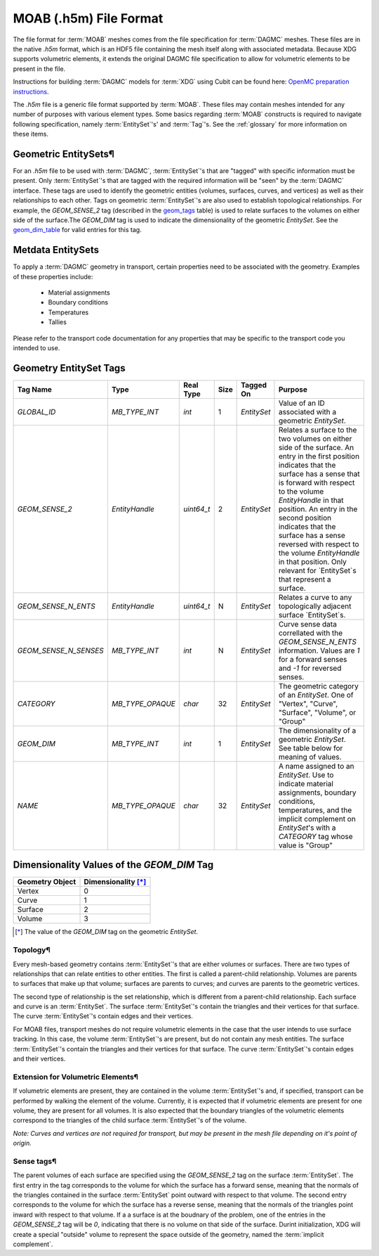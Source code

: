 .. _moab_format:


MOAB (.h5m) File Format
=======================

The file format for :term:`MOAB` meshes comes from the file specification for
:term:`DAGMC` meshes. These files are in the native `.h5m` format, which is an
HDF5 file containing the mesh itself along with associated metadata. Because XDG supports
volumetric elements, it extends the original DAGMC file specification to allow for
volumetric elements to be present in the file.

Instructions for building :term:`DAGMC` models for :term:`XDG` using Cubit can be found here: `OpenMC preparation instructions`_.

.. _OpenMC preparation instructions: https://svalinn.github.io/DAGMC/usersguide/codes/openmc.html


The `.h5m` file is a generic file format supported by :term:`MOAB`. These files
may contain meshes intended for any number of purposes with various element
types. Some basics regarding :term:`MOAB` constructs is required to navigate
following specification, namely :term:`EntitySet`'s' and :term:`Tag`'s. See the
:ref:`glossary` for more information on these items.

Geometric EntitySets¶
---------------------

For an `.h5m` file to be used with :term:`DAGMC`, :term:`EntitySet`'s that are
"tagged" with specific information must be present. Only :term:`EntitySet`'s that are
tagged with the required information will be "seen" by the :term:`DAGMC`
interface. These tags are used to identify the geometric entities (volumes,
surfaces, curves, and vertices) as well as their relationships to each other.
Tags on geometric :term:`EntitySet`'s are also used to establish topological
relationships. For example, the `GEOM_SENSE_2` tag (described in the
`geom_tags`_ table) is used to relate surfaces to the volumes on either side
of the surface.The `GEOM_DIM` tag is used to indicate the dimensionality of the
geometric `EntitySet`. See the `geom_dim_table`_ for valid entries for this tag.

Metdata EntitySets
------------------

To apply a :term:`DAGMC` geometry in transport, certain properties need to be
associated with the geometry. Examples of these properties include:

  - Material assignments
  - Boundary conditions
  - Temperatures
  - Tallies

Please refer to the transport code documentation for any properties that may be specific
to the transport code you intended to use.

.. _geom_tags:

Geometry EntitySet Tags
---------------------

.. table:: Geometric EntitySet Tag Descriptions

+-----------------------+------------------+------------+------+-------------+--------------------------------------------------------------------------------------------------------------+
| Tag Name              | Type             | Real Type  | Size | Tagged On   | Purpose                                                                                                      |
+=======================+==================+============+======+=============+==============================================================================================================+
| `GLOBAL_ID`           | `MB_TYPE_INT`    | `int`      | 1    | `EntitySet` | Value of an ID associated with a geometric `EntitySet`.                                                      |
+-----------------------+------------------+------------+------+-------------+--------------------------------------------------------------------------------------------------------------+
| `GEOM_SENSE_2`        | `EntityHandle`   | `uint64_t` | 2    | `EntitySet` | Relates a surface to the two volumes on either side of the surface. An entry in the first position           |
|                       |                  |            |      |             | indicates that the surface has a sense that is forward with respect to                                       |
|                       |                  |            |      |             | the volume `EntityHandle` in that position. An entry in the second position                                  |
|                       |                  |            |      |             | indicates that the surface has a sense reversed with respect to the volume `EntityHandle` in that position.  |
|                       |                  |            |      |             | Only relevant for `EntitySet`s that represent a surface.                                                     |
+-----------------------+------------------+------------+------+-------------+--------------------------------------------------------------------------------------------------------------+
| `GEOM_SENSE_N_ENTS`   | `EntityHandle`   | `uint64_t` | N    | `EntitySet` | Relates a curve to any topologically adjacent surface `EntitySet`s.                                          |
+-----------------------+------------------+------------+------+-------------+--------------------------------------------------------------------------------------------------------------+
| `GEOM_SENSE_N_SENSES` | `MB_TYPE_INT`    | `int`      | N    | `EntitySet` | Curve sense data correllated with the `GEOM_SENSE_N_ENTS` information.                                       |
|                       |                  |            |      |             | Values are `1` for a forward senses and `-1` for reversed senses.                                            |
+-----------------------+------------------+------------+------+-------------+--------------------------------------------------------------------------------------------------------------+
| `CATEGORY`            | `MB_TYPE_OPAQUE` | `char`     | 32   | `EntitySet` | The geometric category of an `EntitySet`. One of "Vertex", "Curve", "Surface", "Volume", or "Group"          |
+-----------------------+------------------+------------+------+-------------+--------------------------------------------------------------------------------------------------------------+
| `GEOM_DIM`            | `MB_TYPE_INT`    | `int`      | 1    | `EntitySet` | The dimensionality of a geometric `EntitySet`. See table below for meaning of values.                        |
+-----------------------+------------------+------------+------+-------------+--------------------------------------------------------------------------------------------------------------+
| `NAME`                | `MB_TYPE_OPAQUE` | `char`     | 32   | `EntitySet` | A name assigned to an `EntitySet`. Use to indicate material assignments,                                     |
|                       |                  |            |      |             | boundary conditions, temperatures, and the implicit complement on                                            |
|                       |                  |            |      |             | `EntitySet`'s with a `CATEGORY` tag whose value is "Group"                                                   |
+-----------------------+------------------+------------+------+-------------+--------------------------------------------------------------------------------------------------------------+

.. _geom_dim_table:

Dimensionality Values of the `GEOM_DIM` Tag
--------------------------------------

.. table:: Dimensionality Values of the `GEOM_DIM` Tag

+-----------------+----------------------+
| Geometry Object | Dimensionality [*]_  |
+=================+======================+
| Vertex          | 0                    |
+-----------------+----------------------+
| Curve           | 1                    |
+-----------------+----------------------+
| Surface         | 2                    |
+-----------------+----------------------+
| Volume          | 3                    |
+-----------------+----------------------+

.. [*] The value of the `GEOM_DIM` tag on the geometric `EntitySet`.


Topology¶
~~~~~~~~~~

Every mesh-based geometry contains :term:`EntitySet`'s that are either
volumes or surfaces. There are two types of relationships that can
relate entities to other entities. The first is called a parent-child
relationship. Volumes are parents to surfaces that make up that volume; surfaces
are parents to curves; and curves are parents to the geometric vertices.

The second type of relationship is the set relationship, which is different from
a parent-child relationship. Each surface and curve is an :term:`EntitySet`. The
surface :term:`EntitySet`'s contain the triangles and their vertices for that surface.
The curve :term:`EntitySet`'s contain edges and their vertices.

For MOAB files, transport meshes do not require volumetric elements in the case
that the user intends to use surface tracking. In this case, the volume
:term:`EntitySet`'s are present, but do not contain any mesh entities. The surface
:term:`EntitySet`'s contain the triangles and their vertices for that surface. The
curve :term:`EntitySet`'s contain edges and their vertices.

Extension for Volumetric Elements¶
~~~~~~~~~~~~~~~~~~~~~~~~~~~~~~~~~

If volumetric elements are present, they are contained in the volume
:term:`EntitySet`'s and, if specified, transport can be performed by walking the
element of the volume. Currently, it is expected that if volumetric elements are
present for one volume, they are present for all volumes. It is also expected
that the boundary triangles of the volumetric elements correspond to the
triangles of the child surface :term:`EntitySet`'s of the volume.

*Note: Curves and vertices are not required for transport, but may be present
in the mesh file depending on it's point of origin.*

Sense tags¶
~~~~~~~~~~~~

The parent volumes of each surface are specified using the `GEOM_SENSE_2` tag on
the surface :term:`EntitySet`. The first entry in the tag corresponds to the volume
for which the surface has a forward sense, meaning that the normals of the
triangles contained in the surface :term:`EntitySet` point outward with respect to
that volume. The second entry corresponds to the volume for which the surface has a
reverse sense, meaning that the normals of the triangles point inward with
respect to that volume.  If a a surface is at the boudnary of the problem, one of the
entries in the `GEOM_SENSE_2` tag will be `0`, indicating that there is no
volume on that side of the surface. Durint initialization, XDG will create a
special "outside" volume to represent the space outside of the geometry, named the
:term:`implicit complement`.